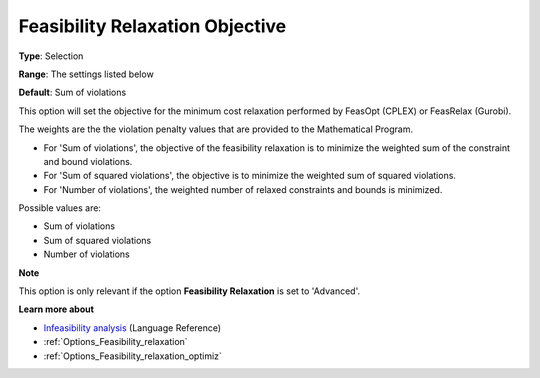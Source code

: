 

.. _Options_Feasibility_relaxation_objecti:


Feasibility Relaxation Objective
================================



**Type**:	Selection	

**Range**:	The settings listed below	

**Default**:	Sum of violations	



This option will set the objective for the minimum cost relaxation performed by FeasOpt (CPLEX) or FeasRelax (Gurobi). 



The weights are the the violation penalty values that are provided to the Mathematical Program. 

*	For 'Sum of violations', the objective of the feasibility relaxation is to minimize the weighted sum of the constraint and bound violations.
*	For 'Sum of squared violations', the objective is to minimize the weighted sum of squared violations. 
*	For 'Number of violations', the weighted number of relaxed constraints and bounds is minimized. 




Possible values are:




*	Sum of violations
*	Sum of squared violations
*	Number of violations




**Note** 


This option is only relevant if the option **Feasibility Relaxation** is set to 'Advanced'. 





**Learn more about** 

*	`Infeasibility analysis <https://documentation.aimms.com/language-reference/optimization-modeling-components/solving-mathematical-programs/infeasibility-analysis.html>`_ (Language Reference)
*	:ref:`Options_Feasibility_relaxation`  
*	:ref:`Options_Feasibility_relaxation_optimiz`  






